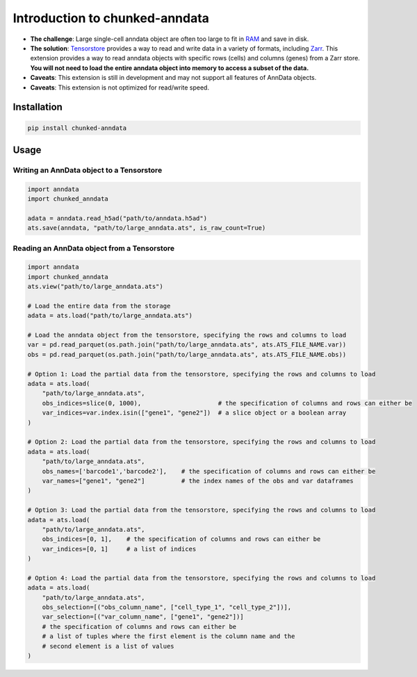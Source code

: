 Introduction to chunked-anndata
===================================

- **The challenge**: Large single-cell anndata object are often too large to fit in `RAM <https://en.wikipedia.org/wiki/Random-access_memory>`_ and save in disk. 
- **The solution**: `Tensorstore <https://google.github.io/tensorstore/>`_ provides a way to read and write data in a variety of formats, including `Zarr <https://zarr.dev/>`_. This extension provides a way to read anndata objects with specific rows (cells) and columns (genes) from a Zarr store. **You will not need to load the entire anndata object into memory to access a subset of the data.**
- **Caveats**: This extension is still in development and may not support all features of AnnData objects.
- **Caveats**: This extension is not optimized for read/write speed.

Installation
------------

.. code-block:: bash

    pip install chunked-anndata

Usage
-----

Writing an AnnData object to a Tensorstore
~~~~~~~~~~~~~~~~~~~~~~~~~~~~~~~~~~~~~~~~~~

.. code-block:: python

    import anndata
    import chunked_anndata

    adata = anndata.read_h5ad("path/to/anndata.h5ad")
    ats.save(anndata, "path/to/large_anndata.ats", is_raw_count=True)

Reading an AnnData object from a Tensorstore
~~~~~~~~~~~~~~~~~~~~~~~~~~~~~~~~~~~~~~~~~~~~

.. code-block:: python
    
    import anndata
    import chunked_anndata
    ats.view("path/to/large_anndata.ats")

    # Load the entire data from the storage
    adata = ats.load("path/to/large_anndata.ats")

    # Load the anndata object from the tensorstore, specifying the rows and columns to load
    var = pd.read_parquet(os.path.join("path/to/large_anndata.ats", ats.ATS_FILE_NAME.var))
    obs = pd.read_parquet(os.path.join("path/to/large_anndata.ats", ats.ATS_FILE_NAME.obs))

    # Option 1: Load the partial data from the tensorstore, specifying the rows and columns to load
    adata = ats.load(
        "path/to/large_anndata.ats",
        obs_indices=slice(0, 1000),                     # the specification of columns and rows can either be
        var_indices=var.index.isin(["gene1", "gene2"])  # a slice object or a boolean array
    )

    # Option 2: Load the partial data from the tensorstore, specifying the rows and columns to load
    adata = ats.load(
        "path/to/large_anndata.ats",
        obs_names=['barcode1','barcode2'],    # the specification of columns and rows can either be
        var_names=["gene1", "gene2"]          # the index names of the obs and var dataframes
    )

    # Option 3: Load the partial data from the tensorstore, specifying the rows and columns to load
    adata = ats.load(
        "path/to/large_anndata.ats",
        obs_indices=[0, 1],    # the specification of columns and rows can either be
        var_indices=[0, 1]     # a list of indices
    )

    # Option 4: Load the partial data from the tensorstore, specifying the rows and columns to load
    adata = ats.load(
        "path/to/large_anndata.ats",
        obs_selection=[("obs_column_name", ["cell_type_1", "cell_type_2"])],
        var_selection=[("var_column_name", ["gene1", "gene2"])]
        # the specification of columns and rows can either be
        # a list of tuples where the first element is the column name and the 
        # second element is a list of values
    )
